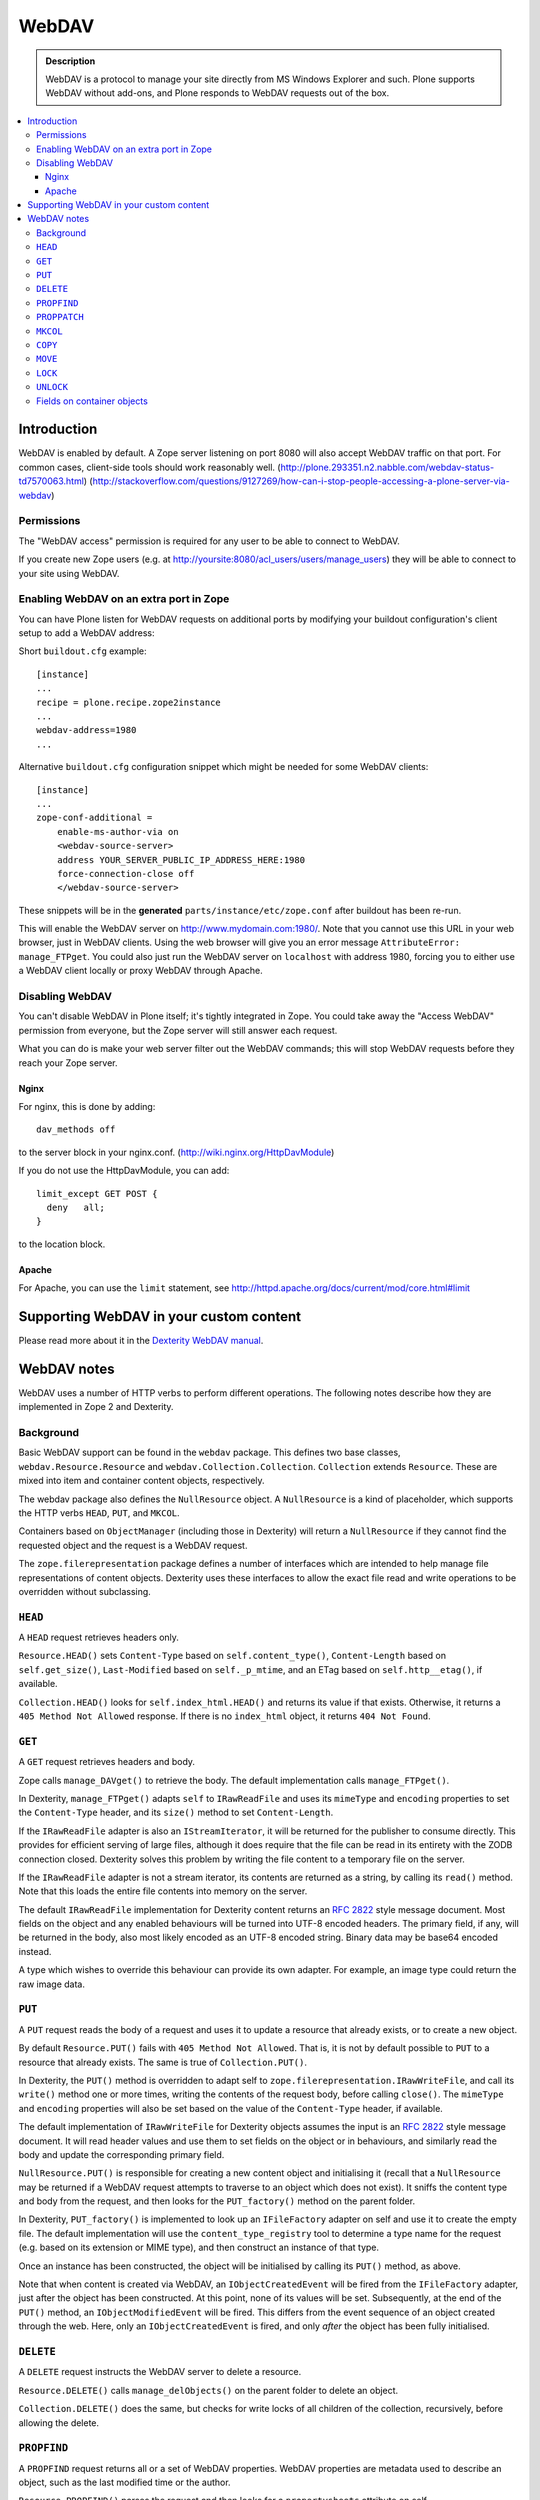 ===========
 WebDAV
===========

.. admonition:: Description

    WebDAV is a protocol to manage your site directly from MS Windows
    Explorer and such.  Plone supports WebDAV without add-ons, and Plone responds to WebDAV requests out of the box.

.. contents:: :local:

Introduction
==============

WebDAV is enabled by default. A Zope server listening on port 8080 will also
accept WebDAV traffic on that port. For common cases, client-side tools
should work reasonably well.
(http://plone.293351.n2.nabble.com/webdav-status-td7570063.html)
(http://stackoverflow.com/questions/9127269/how-can-i-stop-people-accessing-a-plone-server-via-webdav)

Permissions
-----------

The "WebDAV access" permission is required for any user to be able to connect to WebDAV.

If you create new Zope users (e.g. at http://yoursite:8080/acl_users/users/manage_users) they will be able to connect to your site using WebDAV.

Enabling WebDAV on an extra port in Zope
----------------------------------------

You can have Plone listen for WebDAV requests on additional ports by modifying your buildout configuration's client setup to add a WebDAV address:

Short ``buildout.cfg`` example::

     [instance]
     ...
     recipe = plone.recipe.zope2instance
     ...
     webdav-address=1980
     ...

Alternative ``buildout.cfg`` configuration snippet which might be needed for
some WebDAV clients::

   [instance]
   ...
   zope-conf-additional =
       enable-ms-author-via on
       <webdav-source-server>
       address YOUR_SERVER_PUBLIC_IP_ADDRESS_HERE:1980
       force-connection-close off
       </webdav-source-server>

These snippets will be in the **generated** ``parts/instance/etc/zope.conf``
after buildout has been re-run.

This will enable the WebDAV server on http://www.mydomain.com:1980/. Note
that you cannot use this URL in your web browser, just in WebDAV clients.
Using the web browser will give you an error message ``AttributeError:
manage_FTPget``. You could also just run the WebDAV server on ``localhost``
with address 1980, forcing you to either use a WebDAV client locally or
proxy WebDAV through Apache.

Disabling WebDAV
----------------

You can't disable WebDAV in Plone itself; it's tightly integrated in Zope.
You could take away the "Access WebDAV" permission from everyone, but the
Zope server will still answer each request.

What you can do is make your web server filter out the WebDAV commands;
this will stop WebDAV requests before they reach your Zope server.

Nginx
~~~~~

For nginx, this is done by adding::

            dav_methods off

to the server block in your nginx.conf. (http://wiki.nginx.org/HttpDavModule)

If you do not use the HttpDavModule, you can add::

            limit_except GET POST {
              deny   all;
            }

to the location block.

Apache
~~~~~~

For Apache, you can use the ``limit`` statement, see http://httpd.apache.org/docs/current/mod/core.html#limit


Supporting WebDAV in your custom content
========================================

Please read more about it in the
`Dexterity WebDAV manual <https://github.com/plone/plone.dexterity/blob/master/docs/WebDAV.txt>`_.

WebDAV notes
==============

WebDAV uses a number of HTTP verbs to perform different operations. The
following notes describe how they are implemented in Zope 2 and Dexterity.

Background
----------------

Basic WebDAV support can be found in the ``webdav`` package. This defines two
base classes, ``webdav.Resource.Resource`` and
``webdav.Collection.Collection``.  ``Collection`` extends ``Resource``. These
are mixed into item and container content objects, respectively.

The webdav package also defines the ``NullResource`` object. A
``NullResource`` is a kind of placeholder, which supports the HTTP verbs ``HEAD``,
``PUT``, and ``MKCOL``.

Containers based on ``ObjectManager`` (including those in Dexterity) will
return a ``NullResource`` if they cannot find the requested object and the
request is a WebDAV request.

The ``zope.filerepresentation`` package defines a number of interfaces which
are intended to help manage file representations of content objects. Dexterity
uses these interfaces to allow the exact file read and write operations to
be overridden without subclassing.

``HEAD``
----------------

A ``HEAD`` request retrieves headers only.

``Resource.HEAD()`` sets ``Content-Type`` based on ``self.content_type()``,
``Content-Length`` based on ``self.get_size()``, ``Last-Modified`` based on
``self._p_mtime``, and an ETag based on ``self.http__etag()``, if available.

``Collection.HEAD()`` looks for ``self.index_html.HEAD()`` and returns its
value if that exists. Otherwise, it returns a ``405 Method Not Allowed`` response.
If there is no ``index_html`` object, it returns ``404 Not Found``.

``GET``
----------------

A ``GET`` request retrieves headers and body.

Zope calls ``manage_DAVget()`` to retrieve the body. The default
implementation calls ``manage_FTPget()``.

In Dexterity, ``manage_FTPget()`` adapts ``self`` to ``IRawReadFile`` and uses
its ``mimeType`` and ``encoding`` properties to set the ``Content-Type``
header, and its ``size()`` method to set ``Content-Length``.

If the ``IRawReadFile`` adapter is also an ``IStreamIterator``, it will be
returned for the publisher to consume directly. This provides for efficient
serving of large files, although it does require that the file can be read
in its entirety with the ZODB connection closed. Dexterity solves this problem
by writing the file content to a temporary file on the server.

If the ``IRawReadFile`` adapter is not a stream iterator, its contents are
returned as a string, by calling its ``read()`` method. Note that this loads
the entire file contents into memory on the server.

The default ``IRawReadFile`` implementation for Dexterity content returns an
:RFC:`2822` style message document. Most fields on the object and any enabled
behaviours will be turned into UTF-8 encoded headers. The primary field, if
any, will be returned in the body, also most likely encoded as an UTF-8
encoded string. Binary data may be base64 encoded instead.

A type which wishes to override this behaviour can provide its own adapter.
For example, an image type could return the raw image data.

``PUT``
----------------

A ``PUT`` request reads the body of a request and uses it to update a resource
that already exists, or to create a new object.

By default ``Resource.PUT()`` fails with ``405 Method Not Allowed``. That is, it
is not by default possible to ``PUT`` to a resource that already exists. The same
is true of ``Collection.PUT()``.

In Dexterity, the ``PUT()`` method is overridden to adapt self to
``zope.filerepresentation.IRawWriteFile``, and call its ``write()`` method one
or more times, writing the contents of the request body, before calling
``close()``. The ``mimeType`` and ``encoding`` properties will also be set
based on the value of the ``Content-Type`` header, if available.

The default implementation of ``IRawWriteFile`` for Dexterity objects assumes
the input is an :RFC:`2822` style message document. It will read header values
and use them to set fields on the object or in behaviours, and similarly read
the body and update the corresponding primary field.

``NullResource.PUT()`` is responsible for creating a new content object and
initialising it (recall that a ``NullResource`` may be returned if a WebDAV
request attempts to traverse to an object which does not exist). It sniffs the
content type and body from the request, and then looks for the
``PUT_factory()`` method on the parent folder.

In Dexterity, ``PUT_factory()`` is implemented to look up an ``IFileFactory``
adapter on self and use it to create the empty file. The default
implementation will use the ``content_type_registry`` tool to determine a
type name for the request (e.g. based on its extension or MIME type), and
then construct an instance of that type.

Once an instance has been constructed, the object will be initialised by
calling its ``PUT()`` method, as above.

Note that when content is created via WebDAV, an ``IObjectCreatedEvent`` will
be fired from the ``IFileFactory`` adapter, just after the object has been
constructed. At this point, none of its values will be set. Subsequently,
at the end of the ``PUT()`` method, an ``IObjectModifiedEvent`` will be fired.
This differs from the event sequence of an object created through the web.
Here, only an ``IObjectCreatedEvent`` is fired, and only *after* the object
has been fully initialised.

``DELETE``
----------------

A ``DELETE`` request instructs the WebDAV server to delete a resource.

``Resource.DELETE()`` calls ``manage_delObjects()`` on the parent folder to delete
an object.

``Collection.DELETE()`` does the same, but checks for write locks of all
children of the collection, recursively, before allowing the delete.

``PROPFIND``
----------------

A ``PROPFIND`` request returns all or a set of WebDAV properties. WebDAV
properties are metadata used to describe an object, such as the last modified
time or the author.

``Resource.PROPFIND()`` parses the request and then looks for a
``propertysheets`` attribute on self.

If an ``allprop`` request is received, it calls ``dav__allprop()``, if
available, on each property sheet. This method returns a list of name/value
pairs in the correct WebDAV XML encoding, plus a status.

If a ``propnames`` request is received, it calls ``dav__propnames()``, if
available, on each property sheet. This method returns a list of property
names in the correct WebDAV XML encoding, plus a status.

If a ``propstat`` request is received, it calls ``dav__propstats()``, if
available, on each property sheet, for each requested property. This method
returns a property name/value pair in the correct WebDAV XML encoding, plus a
status.

The ``PropertyManager`` mixin class defines the ``propertysheets`` variable to
be an instance of ``DefaultPropertySheets``. This in turn has two property
sheets, ``default``, a ``DefaultProperties`` instance, and ``webdav``, a
``DAVProperties`` instance.

The ``DefaultProperties`` instance contains the main property sheet. This
typically has a ``title`` property, for example.

``DAVProperties`` will provides various core WebDAV properties. It defines a
number of read-only properties: ``creationdate``, ``displayname``,
``resourcetype``,  ``getcontenttype``, ``getcontentlength``, ``source``,
``supportedlock``, and ``lockdiscovery``. These in turn are delegated to
methods prefixed with ``dav__``, so e.g. reading the ``creationdate`` property
calls ``dav__creationdate()`` on the property sheet instance. These methods
in turn return values based on the property manager instance (i.e. the
content object). In particular:

``creationdate``
    returns a fixed date (January 1st, 1970).
``displayname``
    returns the value of the ``title_or_id()`` method
``resourcetype``
    returns an empty string or <n:collection/>
``getlastmodified``
    returns the ZODB modification time
``getcontenttype``
    delegates to the ``content_type()`` method, falling
    back on the ``default_content_type()`` method. In Dexterity,
    ``content_type()`` is implemented to look up the ``IRawReadFile`` adapter
    on the context and return the value of its ``mimeType`` property.
``getcontentlength``
    delegates to the ``get_size()`` method (which is also
    used for the "size" column in Plone folder listings). In Dexterity,
    this looks up a ``zope.size.interfaces.ISized`` adapter on the object and
    calls ``sizeForSorting()``. If this returns a unit of ``'bytes'``, the
    value portion is used. Otherwise, a size of 0 is returned.
``source``
    returns a link to ``/document_src``, if that attribute exists
``supportedlock``
    indicates whether ``IWriteLock`` is supported by the content item
``lockdiscovery``
    returns information about any active locks

Other properties in this and any other property sheets are returned as stored
when requested.

If the ``PROPFIND`` request specifies a depth of 1 or infinity
(i.e. the client wants properties for items in a collection),
the process is repeated for all
items returned by the ``listDAVObjects()`` methods,
which by default returns
all contained items via the ``objectValues()`` method.

``PROPPATCH``
----------------

A ``PROPPATCH`` request is used to update the properties on an existing object.

``Resource.PROPPATCH()`` deals with the same types of properties from property
sheets as ``PROPFIND()``. It uses the ``PropertySheet`` API to add or update
properties as appropriate.

``MKCOL``
----------------

A ``MKCOL`` request is used to create a new collection resource, i.e. create a
new folder.

``Resource.MKCOL()`` raises 405 Method Not Allowed, because the resource
already exists (remember that in WebDAV, the ``MKCOL`` request, like a ``PUT`` for a
new resource, is sent with a location that specifies the desired new resource
location, not the location of the parent object).

``NullResource.MKCOL()`` handles the valid case where a ``MKCOL`` request has
been sent to a new resource. After checking that the resource does not already
exist, that the parent is indeed a collection (folderish item), and that the
parent is not locked, it calls the ``MKCOL_handler()`` method on the parent
folder.

In Dexterity, ``MKCOL()_handler`` is overridden to adapt self to an
``IDirectoryFactory`` from ``zope.filerepresentation`` and use this to create
a directory. The default implementation simply calls ``manage_addFolder()``
on the parent. This will create an instance of the ``Folder`` type.

``COPY``
----------------

A ``COPY`` request is used to copy a resource.

``Resource.COPY()`` implements this operation using the standard Zope content
object copy semantics.

``MOVE``
----------------

A ``MOVE`` request is used to relocate or rename a resource.

``Resource.MOVE()`` implements this operation using the standard Zope content
object move semantics.

``LOCK``
----------------

A ``LOCK`` request is used to lock a content object.

All relevant WebDAV methods in the ``webdav`` package are lock aware.
That is,
they check for locks before attempting any operation that would violate a
lock.

Also note that ``plone.locking`` uses the lock implementation from the
``webdav`` package by default.

``Resource.LOCK()`` implements locking and lock refresh support.

``NullResource.LOCK()`` implements locking on a ``NullResource``. In effect,
this means locking the name of the non-existent resource. When a
``NullResource`` is locked, it is temporarily turned into a
``LockNullResource`` object, which is a persistent object set onto the
parent (remember that a ``NullResource`` is a transient object returned
when a child object cannot be found in a WebDAV request).

``UNLOCK``
----------------

An ``UNLOCK`` request is used to unlock a locked object.

``Resource.UNLOCK()`` handles unlock requests.

``LockNullResource.UNLOCK()`` handles unlocking of a ``LockNullResource``.
This deletes the ``LockNullResource`` object from the parent container.

Fields on container objects
--------------------------------

When browsing content via WebDAV, a container object (folderish item) will
appear as a folder. Most likely, this object will also have content in the
form of schema fields. To make this accessible, Dexterity containers expose
a pseudo-file with the name '_data', by injecting this into the return value
of ``listDAVObjects()`` and adding a special traversal hook to allow its
contents to be retrieved.

This pseudo-file supports ``HEAD``, ``GET``, ``PUT``, ``LOCK``,
``UNLOCK``, ``PROPFIND`` and ``PROPPATCH`` requests
(an error will be raised if the user attempts to rename, copy, move
or delete it). These operate on the container object, obviously.
For example, when the data object is updated via a ``PUT`` request,
the ``PUT()`` method on the container is called,
by default delegating to an ``IRawWriteFile`` adapter on the container.
